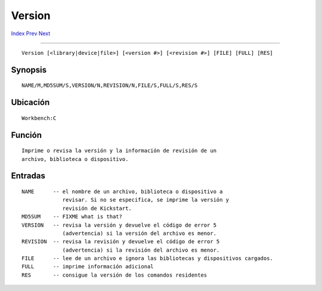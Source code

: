 =======
Version
=======

.. This document is automatically generated. Don't edit it!

`Index <index>`_ `Prev <unsetenv>`_ `Next <wait>`_ 

---------------

::

 Version [<library|device|file>] [<version #>] [<revision #>] [FILE] [FULL] [RES]

Synopsis
~~~~~~~~
::


     NAME/M,MD5SUM/S,VERSION/N,REVISION/N,FILE/S,FULL/S,RES/S


Ubicación
~~~~~~~~~
::


     Workbench:C


Función
~~~~~~~
::


     Imprime o revisa la versión y la información de revisión de un
     archivo, biblioteca o dispositivo.
       

Entradas
~~~~~~~~
::


     NAME      -- el nombre de un archivo, biblioteca o dispositivo a 
                  revisar. Si no se especifica, se imprime la versión y
                  revisión de Kickstart.
     MD5SUM    -- FIXME what is that?
     VERSION   -- revisa la versión y devuelve el código de error 5 
                  (advertencia) si la versión del archivo es menor.
     REVISION  -- revisa la revisión y devuelve el código de error 5
                  (advertencia) si la revisión del archivo es menor.
     FILE      -- lee de un archivo e ignora las bibliotecas y dispositivos cargados.
     FULL      -- imprime información adicional
     RES       -- consigue la versión de los comandos residentes
     

